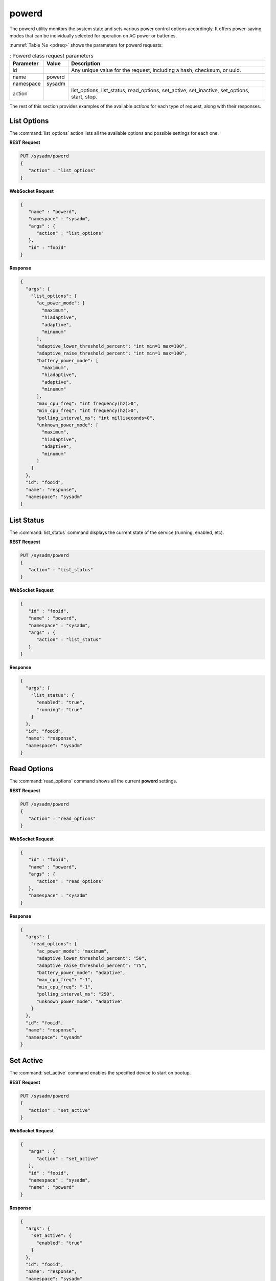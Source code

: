 .. index:: powerd
.. _powerd:

powerd
******

The powerd utility monitors the system state and sets various power
control options accordingly. It offers power-saving modes that can be
individually selected for operation on AC power or batteries.

:numref:`Table %s <pdreq>` shows the parameters for powerd requests:

.. _pdreq:

.. table:: : Powerd class request parameters

   +---------------+-----------+-----------------------------------------+
   | Parameter     | Value     | Description                             |
   |               |           |                                         |
   +===============+===========+=========================================+
   | id            |           | Any unique value for the request,       |
   |               |           | including a hash, checksum, or uuid.    |
   +---------------+-----------+-----------------------------------------+
   | name          | powerd    |                                         |
   |               |           |                                         |
   +---------------+-----------+-----------------------------------------+
   | namespace     | sysadm    |                                         |
   |               |           |                                         |
   +---------------+-----------+-----------------------------------------+
   | action        |           | list_options, list_status,              |
   |               |           | read_options, set_active, set_inactive, |
   |               |           | set_options, start, stop.               |
   +---------------+-----------+-----------------------------------------+

The rest of this section provides examples of the available *actions*
for each type of request, along with their responses.

.. index:: powerd listoptions
.. _powerd list options:

List Options
============

The :command:`list_options` action lists all the available options and
possible settings for each one.

**REST Request**

.. code-block:: none

   PUT /sysadm/powerd
   {
      "action" : "list_options"
   }

**WebSocket Request**

.. code-block:: json

   {
      "name" : "powerd",
      "namespace" : "sysadm",
      "args" : {
         "action" : "list_options"
      },
      "id" : "fooid"
   }

**Response**

.. code-block:: json

   {
     "args": {
       "list_options": {
         "ac_power_mode": [
           "maximum",
           "hiadaptive",
           "adaptive",
           "minumum"
         ],
         "adaptive_lower_threshold_percent": "int min=1 max=100",
         "adaptive_raise_threshold_percent": "int min=1 max=100",
         "battery_power_mode": [
           "maximum",
           "hiadaptive",
           "adaptive",
           "minumum"
         ],
         "max_cpu_freq": "int frequency(hz)>0",
         "min_cpu_freq": "int frequency(hz)>0",
         "polling_interval_ms": "int milliseconds>0",
         "unknown_power_mode": [
           "maximum",
           "hiadaptive",
           "adaptive",
           "minumum"
         ]
       }
     },
     "id": "fooid",
     "name": "response",
     "namespace": "sysadm"
   }

.. index:: powerd liststatus
.. _list status:

List Status
===========

The :command:`list_status` command displays the current state of the
service (running, enabled, etc).

**REST Request**

.. code-block:: none

   PUT /sysadm/powerd
   {
      "action" : "list_status"
   }

**WebSocket Request**

.. code-block:: json

   {
      "id" : "fooid",
      "name" : "powerd",
      "namespace" : "sysadm",
      "args" : {
         "action" : "list_status"
      }
   }

**Response**

.. code-block:: json

   {
     "args": {
       "list_status": {
         "enabled": "true",
         "running": "true"
       }
     },
     "id": "fooid",
     "name": "response",
     "namespace": "sysadm"
   }

.. index:: powerd readoptions
.. _read options:

Read Options
============

The :command:`read_options` command shows all the current **powerd**
settings.

**REST Request**

.. code-block:: none

   PUT /sysadm/powerd
   {
      "action" : "read_options"
   }

**WebSocket Request**

.. code-block:: json

   {
      "id" : "fooid",
      "name" : "powerd",
      "args" : {
         "action" : "read_options"
      },
      "namespace" : "sysadm"
   }

**Response**

.. code-block:: json

   {
     "args": {
       "read_options": {
         "ac_power_mode": "maximum",
         "adaptive_lower_threshold_percent": "50",
         "adaptive_raise_threshold_percent": "75",
         "battery_power_mode": "adaptive",
         "max_cpu_freq": "-1",
         "min_cpu_freq": "-1",
         "polling_interval_ms": "250",
         "unknown_power_mode": "adaptive"
       }
     },
     "id": "fooid",
     "name": "response",
     "namespace": "sysadm"
   }

.. index:: powerd setactive
.. _set active:

Set Active
==========

The :command:`set_active` command enables the specified device to start
on bootup.

**REST Request**

.. code-block:: none

   PUT /sysadm/powerd
   {
      "action" : "set_active"
   }

**WebSocket Request**

.. code-block:: json

   {
      "args" : {
         "action" : "set_active"
      },
      "id" : "fooid",
      "namespace" : "sysadm",
      "name" : "powerd"
   }

**Response**

.. code-block:: json

   {
     "args": {
       "set_active": {
         "enabled": "true"
       }
     },
     "id": "fooid",
     "name": "response",
     "namespace": "sysadm"
   }

.. index:: powerd set inactive
.. _set inactive:

Set Inactive
============

The :command:`set_inactive` command disables the specific device from
starting on bootup.

**REST Request**

.. code-block:: none

   PUT /sysadm/powerd
   {
      "action" : "set_inactive"
   }

**WebSocket Request**

.. code-block:: json

   {
      "args" : {
         "action" : "set_inactive"
      },
      "id" : "fooid",
      "namespace" : "sysadm",
      "name" : "powerd"
   }

**Response**

.. code-block:: json

   {
     "args": {
       "set_inactive": {
         "disabled": "true"
       }
     },
     "id": "fooid",
     "name": "response",
     "namespace": "sysadm"
   }

.. index:: powerd set options
.. _set options:

Set Options
===========

Use the :command:`set_options` command to modify any **powerd**
settings.

**REST Request**

.. code-block:: none

   PUT /sysadm/powerd
   {
      "battery_power_mode" : "minimum",
      "action" : "set_options"
   }

**WebSocket Request**

.. code-block:: json

   {
      "name" : "powerd",
      "args" : {
         "action" : "set_options",
         "battery_power_mode" : "minimum"
      },
      "id" : "fooid",
      "namespace" : "sysadm"
   }

**Response**

.. code-block:: json

   {
     "args": {
       "set_options": {
         "ac_power_mode": "maximum",
         "adaptive_lower_threshold_percent": "50",
         "adaptive_raise_threshold_percent": "75",
         "battery_power_mode": "minimum",
         "max_cpu_freq": "-1",
         "min_cpu_freq": "-1",
         "polling_interval_ms": "250",
         "unknown_power_mode": "adaptive"
       }
     },
     "id": "fooid",
     "name": "response",
     "namespace": "sysadm"
   }

.. index:: powerd start
.. _powerd start:

Start
=====

The :command:`start` command starts the service immediately.

**REST Request**

.. code-block:: none

   PUT /sysadm/powerd
   {
      "action" : "start"
   }

**WebSocket Request**

.. code-block:: json

   {
      "args" : {
         "action" : "start"
      },
      "id" : "fooid",
      "namespace" : "sysadm",
      "name" : "powerd"
   }

**Response**

.. code-block:: json

   {
     "args": {
       "start": {
         "started": "true"
       }
     },
     "id": "fooid",
     "name": "response",
     "namespace": "sysadm"
   }

.. index:: powerd stop
.. _powerd stop:

Stop
====

The :command:`stop` command immediately stops the service.

**REST Request**

.. code-block:: none

   PUT /sysadm/powerd
   {
      "action" : "stop"
   }

**WebSocket Request**

.. code-block:: json

   {
      "args" : {
         "action" : "stop"
      },
      "id" : "fooid",
      "namespace" : "sysadm",
      "name" : "powerd"
   }

**Response**

.. code-block:: json

   {
     "args": {
       "stop": {
         "stopped": "true"
       }
     },
     "id": "fooid",
     "name": "response",
     "namespace": "sysadm"
   }
